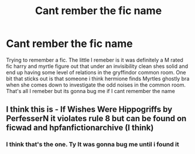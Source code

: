 #+TITLE: Cant rember the fic name

* Cant rember the fic name
:PROPERTIES:
:Author: Aniki356
:Score: 1
:DateUnix: 1594587842.0
:DateShort: 2020-Jul-13
:FlairText: What's That Fic?
:END:
Trying to remember a fic. The little I remeber is it was definitely a M rated fic harry and myrtle figure out that under an invisibility clean shes solid and end up having some level of relations in the gryffindor common room. One bit that sticks out is that someone i think hermione finds Myrtles ghostly bra when she comes down to investigate the odd noises in the common room. That's all I remeber but its gonna bug me if I cant remember the name


** I think this is - If Wishes Were Hippogriffs by PerfesserN it violates rule 8 but can be found on ficwad and hpfanfictionarchive (I think)
:PROPERTIES:
:Author: iheartlucius
:Score: 1
:DateUnix: 1594598706.0
:DateShort: 2020-Jul-13
:END:

*** I think that's the one. Ty It was gonna bug me until i found it
:PROPERTIES:
:Author: Aniki356
:Score: 1
:DateUnix: 1594611210.0
:DateShort: 2020-Jul-13
:END:
